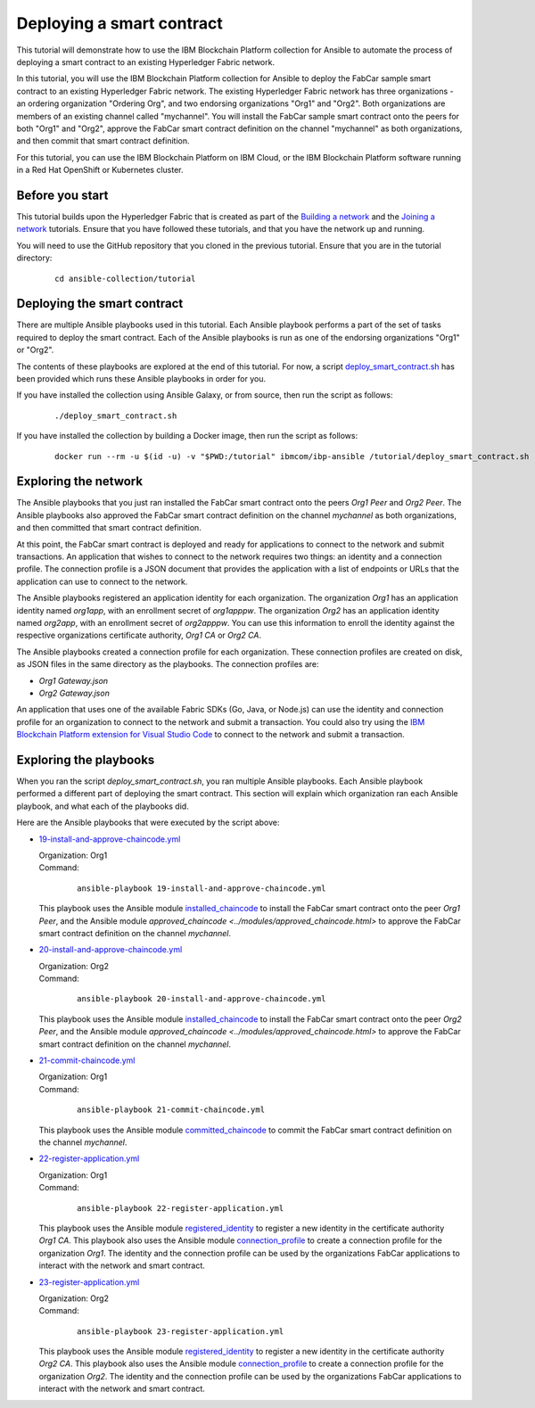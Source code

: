 ..
.. SPDX-License-Identifier: Apache-2.0
..

Deploying a smart contract
==========================

This tutorial will demonstrate how to use the IBM Blockchain Platform collection for Ansible to automate the process of deploying a smart contract to an existing Hyperledger Fabric network.

In this tutorial, you will use the IBM Blockchain Platform collection for Ansible to deploy the FabCar sample smart contract to an existing Hyperledger Fabric network. The existing Hyperledger Fabric network has three organizations - an ordering organization "Ordering Org", and two endorsing organizations "Org1" and "Org2". Both organizations are members of an existing channel called "mychannel". You will install the FabCar sample smart contract onto the peers for both "Org1" and "Org2", approve the FabCar smart contract definition on the channel "mychannel" as both organizations, and then commit that smart contract definition.

For this tutorial, you can use the IBM Blockchain Platform on IBM Cloud, or the IBM Blockchain Platform software running in a Red Hat OpenShift or Kubernetes cluster.

Before you start
----------------

This tutorial builds upon the Hyperledger Fabric that is created as part of the `Building a network <./building.html>`_ and the `Joining a network <./joining.html>`_ tutorials. Ensure that you have followed these tutorials, and that you have the network up and running.

You will need to use the GitHub repository that you cloned in the previous tutorial. Ensure that you are in the tutorial directory:

    .. highlight:: none

    ::

        cd ansible-collection/tutorial

Deploying the smart contract
----------------------------

There are multiple Ansible playbooks used in this tutorial. Each Ansible playbook performs a part of the set of tasks required to deploy the smart contract. Each of the Ansible playbooks is run as one of the endorsing organizations "Org1" or "Org2".

The contents of these playbooks are explored at the end of this tutorial. For now, a script `deploy_smart_contract.sh <https://github.com/IBM-Blockchain/ansible-collection/blob/master/tutorial/deploy_smart_contract.sh>`_ has been provided which runs these Ansible playbooks in order for you.

If you have installed the collection using Ansible Galaxy, or from source, then run the script as follows:

    ::

        ./deploy_smart_contract.sh

If you have installed the collection by building a Docker image, then run the script as follows:

    ::

        docker run --rm -u $(id -u) -v "$PWD:/tutorial" ibmcom/ibp-ansible /tutorial/deploy_smart_contract.sh

Exploring the network
---------------------

The Ansible playbooks that you just ran installed the FabCar smart contract onto the peers `Org1 Peer` and `Org2 Peer`. The Ansible playbooks also approved the FabCar smart contract definition on the channel `mychannel` as both organizations, and then committed that smart contract definition.

At this point, the FabCar smart contract is deployed and ready for applications to connect to the network and submit transactions. An application that wishes to connect to the network requires two things: an identity and a connection profile. The connection profile is a JSON document that provides the application with a list of endpoints or URLs that the application can use to connect to the network.

The Ansible playbooks registered an application identity for each organization. The organization `Org1` has an application identity named `org1app`, with an enrollment secret of `org1apppw`. The organization `Org2` has an application identity named `org2app`, with an enrollment secret of `org2apppw`. You can use this information to enroll the identity against the respective organizations certificate authority, `Org1 CA` or `Org2 CA`.

The Ansible playbooks created a connection profile for each organization. These connection profiles are created on disk, as JSON files in the same directory as the playbooks. The connection profiles are:

- `Org1 Gateway.json`
- `Org2 Gateway.json`

An application that uses one of the available Fabric SDKs (Go, Java, or Node.js) can use the identity and connection profile for an organization to connect to the network and submit a transaction. You could also try using the `IBM Blockchain Platform extension for Visual Studio Code <https://marketplace.visualstudio.com/items?itemName=IBMBlockchain.ibm-blockchain-platform>`_ to connect to the network and submit a transaction.

Exploring the playbooks
-----------------------

When you ran the script `deploy_smart_contract.sh`, you ran multiple Ansible playbooks. Each Ansible playbook performed a different part of deploying the smart contract. This section will explain which organization ran each Ansible playbook, and what each of the playbooks did.

Here are the Ansible playbooks that were executed by the script above:

* `19-install-and-approve-chaincode.yml <https://github.com/IBM-Blockchain/ansible-collection/blob/master/tutorial/19-install-and-approve-chaincode.yml>`_

  | Organization: Org1
  | Command:

    ::

      ansible-playbook 19-install-and-approve-chaincode.yml

  | This playbook uses the Ansible module `installed_chaincode <../modules/installed_chaincode.html>`_ to install the FabCar smart contract onto the peer `Org1 Peer`, and the Ansible module `approved_chaincode <../modules/approved_chaincode.html>` to approve the FabCar smart contract definition on the channel `mychannel`.

* `20-install-and-approve-chaincode.yml <https://github.com/IBM-Blockchain/ansible-collection/blob/master/tutorial/20-install-and-approve-chaincode.yml>`_

  | Organization: Org2
  | Command:

    ::

      ansible-playbook 20-install-and-approve-chaincode.yml

  | This playbook uses the Ansible module `installed_chaincode <../modules/installed_chaincode.html>`_ to install the FabCar smart contract onto the peer `Org2 Peer`, and the Ansible module `approved_chaincode <../modules/approved_chaincode.html>` to approve the FabCar smart contract definition on the channel `mychannel`.

* `21-commit-chaincode.yml <https://github.com/IBM-Blockchain/ansible-collection/blob/master/tutorial/21-commit-chaincode.yml>`_

  | Organization: Org1
  | Command:

    ::

      ansible-playbook 21-commit-chaincode.yml

  | This playbook uses the Ansible module `committed_chaincode <../modules/committed_chaincode.html>`_ to commit the FabCar smart contract definition on the channel `mychannel`.

* `22-register-application.yml <https://github.com/IBM-Blockchain/ansible-collection/blob/master/tutorial/22-register-application.yml>`_

  | Organization: Org1
  | Command:

    ::

      ansible-playbook 22-register-application.yml

  | This playbook uses the Ansible module `registered_identity <../modules/registered_identity.html>`_ to register a new identity in the certificate authority `Org1 CA`. This playbook also uses the Ansible module `connection_profile <../modules/connection_profile.html>`_ to create a connection profile for the organization `Org1`. The identity and the connection profile can be used by the organizations FabCar applications to interact with the network and smart contract.

* `23-register-application.yml <https://github.com/IBM-Blockchain/ansible-collection/blob/master/tutorial/23-register-application.yml>`_

  | Organization: Org2
  | Command:

    ::

      ansible-playbook 23-register-application.yml

  | This playbook uses the Ansible module `registered_identity <../modules/registered_identity.html>`_ to register a new identity in the certificate authority `Org2 CA`. This playbook also uses the Ansible module `connection_profile <../modules/connection_profile.html>`_ to create a connection profile for the organization `Org2`. The identity and the connection profile can be used by the organizations FabCar applications to interact with the network and smart contract.